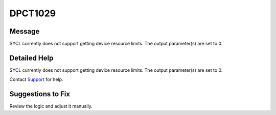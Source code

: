 .. _id_DPCT1029:

DPCT1029
========

Message
-------

.. _msg-1029-start:

SYCL currently does not support getting device resource limits. The output
parameter(s) are set to 0.

.. _msg-1029-end:

Detailed Help
-------------

SYCL currently does not support getting device resource limits. The output
parameter(s) are set to 0.

Contact `Support <https://software.intel.com/content/www/us/en/develop/support.html>`_
for help.

Suggestions to Fix
------------------

Review the logic and adjust it manually.
